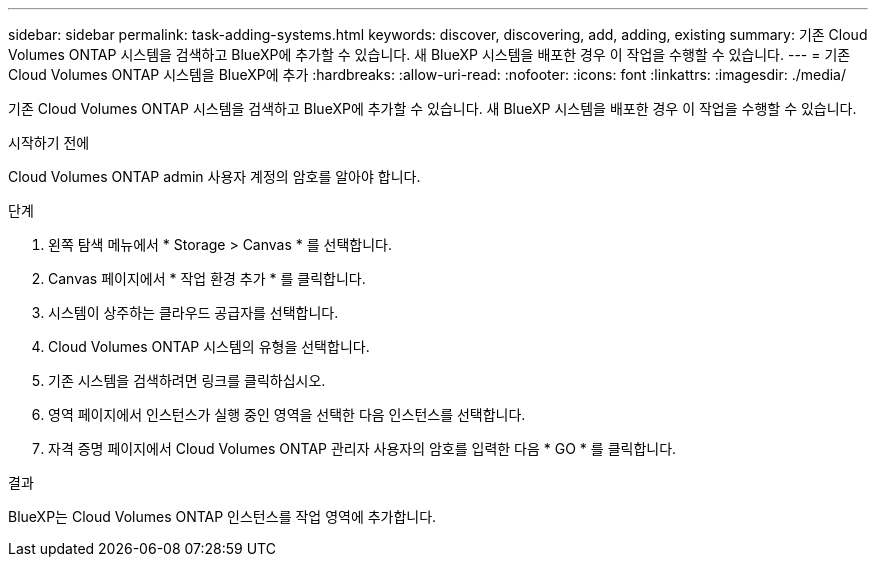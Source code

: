 ---
sidebar: sidebar 
permalink: task-adding-systems.html 
keywords: discover, discovering, add, adding, existing 
summary: 기존 Cloud Volumes ONTAP 시스템을 검색하고 BlueXP에 추가할 수 있습니다. 새 BlueXP 시스템을 배포한 경우 이 작업을 수행할 수 있습니다. 
---
= 기존 Cloud Volumes ONTAP 시스템을 BlueXP에 추가
:hardbreaks:
:allow-uri-read: 
:nofooter: 
:icons: font
:linkattrs: 
:imagesdir: ./media/


[role="lead"]
기존 Cloud Volumes ONTAP 시스템을 검색하고 BlueXP에 추가할 수 있습니다. 새 BlueXP 시스템을 배포한 경우 이 작업을 수행할 수 있습니다.

.시작하기 전에
Cloud Volumes ONTAP admin 사용자 계정의 암호를 알아야 합니다.

.단계
. 왼쪽 탐색 메뉴에서 * Storage > Canvas * 를 선택합니다.
. Canvas 페이지에서 * 작업 환경 추가 * 를 클릭합니다.
. 시스템이 상주하는 클라우드 공급자를 선택합니다.
. Cloud Volumes ONTAP 시스템의 유형을 선택합니다.
. 기존 시스템을 검색하려면 링크를 클릭하십시오.


ifdef::aws[]

를 누릅니다
image:screenshot_discover_redesign.png["기존 Cloud Volumes ONTAP 시스템을 검색하는 링크를 보여 주는 스크린샷"]

endif::aws[]

. 영역 페이지에서 인스턴스가 실행 중인 영역을 선택한 다음 인스턴스를 선택합니다.
. 자격 증명 페이지에서 Cloud Volumes ONTAP 관리자 사용자의 암호를 입력한 다음 * GO * 를 클릭합니다.


.결과
BlueXP는 Cloud Volumes ONTAP 인스턴스를 작업 영역에 추가합니다.

